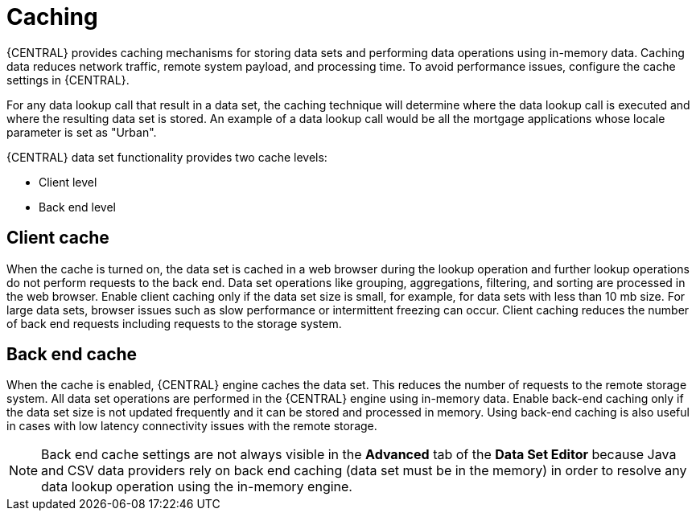 [id='data_sets_caching_con']
= Caching

{CENTRAL} provides caching mechanisms for storing data sets and performing data operations using in-memory data. Caching data reduces network traffic, remote system payload, and processing time. To avoid performance issues, configure the cache settings in {CENTRAL}.

For any data lookup call that result in a data set, the caching technique will determine where the data lookup call is executed and where the resulting data set is stored. An example of a data lookup call would be all the mortgage applications whose locale parameter is set as "Urban".

{CENTRAL} data set functionality provides two cache levels:

* Client level
* Back end level

[float]
== Client cache

When the cache is turned on, the data set is cached in a web browser during the lookup operation and further lookup operations do not perform requests to the back end. Data set operations like grouping, aggregations, filtering, and sorting are processed in the web browser. Enable client caching only if the data set size is small, for example, for data sets with less than 10 mb size. For large data sets, browser issues such as slow performance or intermittent freezing can occur. Client caching reduces the number of back end requests including requests to the storage system.

[float]
== Back end cache

When the cache is enabled, {CENTRAL} engine caches the data set. This reduces the number of requests to the remote storage system. All data set operations are performed in the {CENTRAL} engine using in-memory data. Enable back-end caching only if the data set size is not updated frequently and it can be stored and processed in memory. Using back-end caching is also useful in cases with low latency connectivity issues with the remote storage.

[NOTE]
====
Back end cache settings are not always visible in the *Advanced* tab of the *Data Set Editor* because Java and CSV data providers rely on back end caching (data set must be in the memory) in order to resolve any data lookup operation using the in-memory engine.
====
